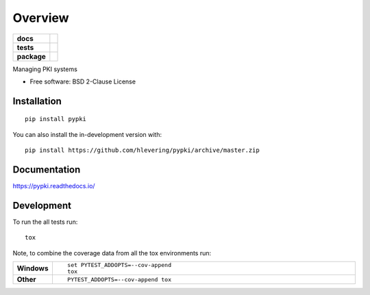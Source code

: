 ========
Overview
========

.. start-badges

.. list-table::
    :stub-columns: 1

    * - docs
      - |docs|
    * - tests
      - | |travis| |requires|
        | |codecov|
    * - package
      - | |version| |wheel| |supported-versions| |supported-implementations|
        | |commits-since|
.. |docs| image:: https://readthedocs.org/projects/pypki/badge/?style=flat
    :target: https://readthedocs.org/projects/pypki
    :alt: Documentation Status

.. |travis| image:: https://api.travis-ci.org/hlevering/pypki.svg?branch=master
    :alt: Travis-CI Build Status
    :target: https://travis-ci.org/hlevering/pypki

.. |requires| image:: https://requires.io/github/hlevering/pypki/requirements.svg?branch=master
    :alt: Requirements Status
    :target: https://requires.io/github/hlevering/pypki/requirements/?branch=master

.. |codecov| image:: https://codecov.io/gh/hlevering/pypki/branch/master/graphs/badge.svg?branch=master
    :alt: Coverage Status
    :target: https://codecov.io/github/hlevering/pypki

.. |version| image:: https://img.shields.io/pypi/v/pypki.svg
    :alt: PyPI Package latest release
    :target: https://pypi.org/project/pypki

.. |wheel| image:: https://img.shields.io/pypi/wheel/pypki.svg
    :alt: PyPI Wheel
    :target: https://pypi.org/project/pypki

.. |supported-versions| image:: https://img.shields.io/pypi/pyversions/pypki.svg
    :alt: Supported versions
    :target: https://pypi.org/project/pypki

.. |supported-implementations| image:: https://img.shields.io/pypi/implementation/pypki.svg
    :alt: Supported implementations
    :target: https://pypi.org/project/pypki

.. |commits-since| image:: https://img.shields.io/github/commits-since/hlevering/pypki/v0.0.1.svg
    :alt: Commits since latest release
    :target: https://github.com/hlevering/pypki/compare/v0.0.1...master



.. end-badges

Managing PKI systems

* Free software: BSD 2-Clause License

Installation
============

::

    pip install pypki

You can also install the in-development version with::

    pip install https://github.com/hlevering/pypki/archive/master.zip


Documentation
=============


https://pypki.readthedocs.io/


Development
===========

To run the all tests run::

    tox

Note, to combine the coverage data from all the tox environments run:

.. list-table::
    :widths: 10 90
    :stub-columns: 1

    - - Windows
      - ::

            set PYTEST_ADDOPTS=--cov-append
            tox

    - - Other
      - ::

            PYTEST_ADDOPTS=--cov-append tox
